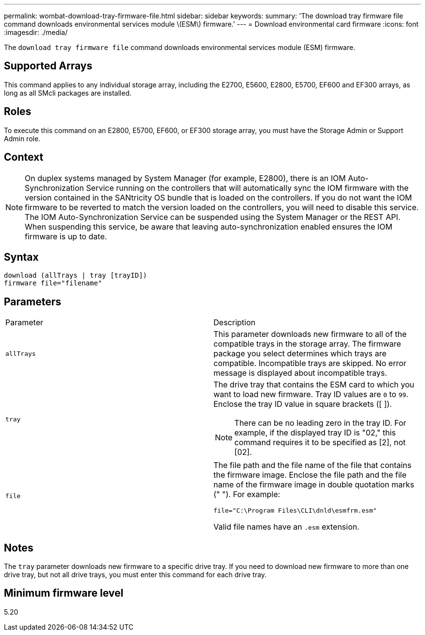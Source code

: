 ---
permalink: wombat-download-tray-firmware-file.html
sidebar: sidebar
keywords: 
summary: 'The download tray firmware file command downloads environmental services module \(ESM\) firmware.'
---
= Download environmental card firmware
:icons: font
:imagesdir: ./media/

[.lead]
The `download tray firmware file` command downloads environmental services module (ESM) firmware.

== Supported Arrays

This command applies to any individual storage array, including the E2700, E5600, E2800, E5700, EF600 and EF300 arrays, as long as all SMcli packages are installed.

== Roles

To execute this command on an E2800, E5700, EF600, or EF300 storage array, you must have the Storage Admin or Support Admin role.

== Context

[NOTE]
====
On duplex systems managed by System Manager (for example, E2800), there is an IOM Auto-Synchronization Service running on the controllers that will automatically sync the IOM firmware with the version contained in the SANtricity OS bundle that is loaded on the controllers. If you do not want the IOM firmware to be reverted to match the version loaded on the controllers, you will need to disable this service. The IOM Auto-Synchronization Service can be suspended using the System Manager or the REST API. When suspending this service, be aware that leaving auto-synchronization enabled ensures the IOM firmware is up to date.
====

== Syntax

----
download (allTrays | tray [trayID])
firmware file="filename"
----

== Parameters

|===
| Parameter| Description
a|
`allTrays`
a|
This parameter downloads new firmware to all of the compatible trays in the storage array. The firmware package you select determines which trays are compatible. Incompatible trays are skipped. No error message is displayed about incompatible trays.
a|
`tray`
a|
The drive tray that contains the ESM card to which you want to load new firmware. Tray ID values are `0` to `99`. Enclose the tray ID value in square brackets ([ ]).
[NOTE]
====
There can be no leading zero in the tray ID. For example, if the displayed tray ID is "02," this command requires it to be specified as [2], not [02].
====

a|
`file`
a|
The file path and the file name of the file that contains the firmware image. Enclose the file path and the file name of the firmware image in double quotation marks (" "). For example:

`file="C:\Program Files\CLI\dnld\esmfrm.esm"`

Valid file names have an `.esm`  extension.

|===

== Notes

The `tray` parameter downloads new firmware to a specific drive tray. If you need to download new firmware to more than one drive tray, but not all drive trays, you must enter this command for each drive tray.

== Minimum firmware level

5.20
